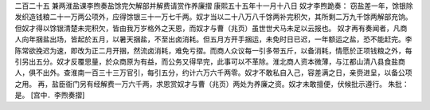 二百二十五 兼两淮盐课李煦奏盐馀完欠解部并解费请赏作养廉摺 
康熙五十五年十一月十八日 
奴才李煦跪奏： 
窃盐差一年，馀银除发织造钱粮二十一万两公项外，应得馀银三十一万七千两。奴才当以二十八万八千馀两补完积欠，其所剩二万九千馀两解部充饷。但奴才得以馀银清楚未完积欠，皆由我万岁格外之天恩，而奴才与曹（兆页）虽世世犬马未足以云报也。 
奴才再有奏闻者，凡商人向年捆盐出场，皆起於五月，以暑天捆盐，不至出卤消耗。但五月方开手捆运，未免时日已迟，一年额运之盐，恐不能赶完。李陈常欲挽迟为速，即改为正二月开捆，然流卤消耗，难免亏摺。而商人众议每一引多带五斤，以备消耗，情愿於正项钱粮之外，每引另出五分。奴才反覆思量，於众商原为有益，而公务又得早完，此事可以不革除。淮北商人资本微薄，与江都山清八县食盐商人，俱不出外。查淮南一百三十三万官引，每引五分，约计六万六千两零。奴才不敢私自入己，容差满之日，亲赍进呈，以备公项之用。 
再，盐臣衙门另有经解费一万六千两，求恩赏奴才与曹（兆页）两处为养廉之资。奴才未敢擅便，伏候批示遵行。 
朱批：是。 
[宫中．李煦奏摺] 